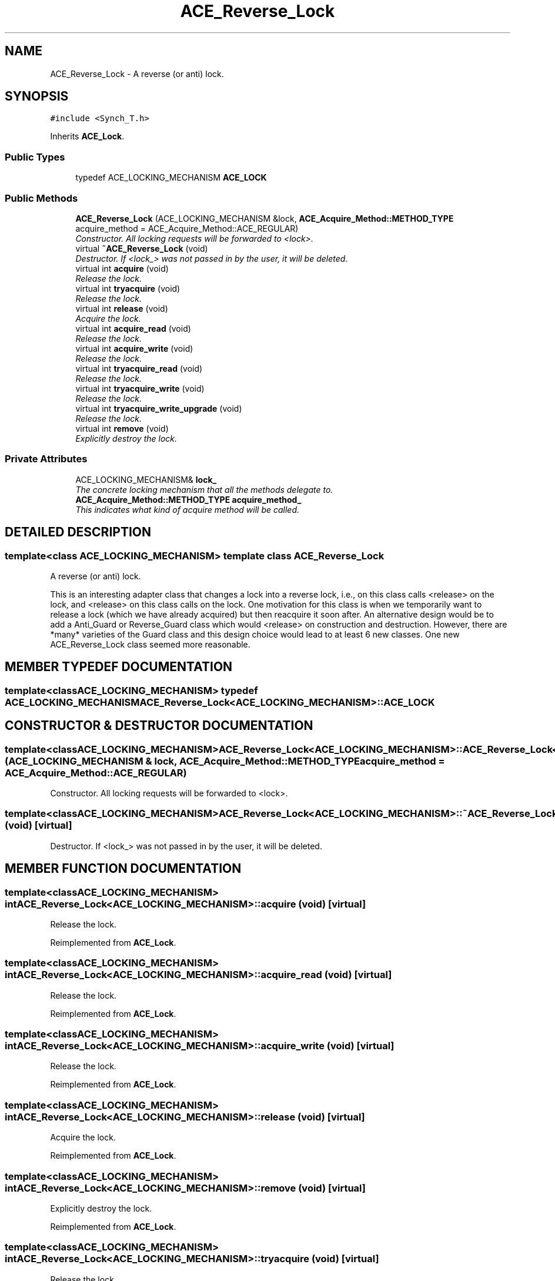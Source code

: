 .TH ACE_Reverse_Lock 3 "5 Oct 2001" "ACE" \" -*- nroff -*-
.ad l
.nh
.SH NAME
ACE_Reverse_Lock \- A reverse (or anti) lock. 
.SH SYNOPSIS
.br
.PP
\fC#include <Synch_T.h>\fR
.PP
Inherits \fBACE_Lock\fR.
.PP
.SS Public Types

.in +1c
.ti -1c
.RI "typedef ACE_LOCKING_MECHANISM \fBACE_LOCK\fR"
.br
.in -1c
.SS Public Methods

.in +1c
.ti -1c
.RI "\fBACE_Reverse_Lock\fR (ACE_LOCKING_MECHANISM &lock, \fBACE_Acquire_Method::METHOD_TYPE\fR acquire_method = ACE_Acquire_Method::ACE_REGULAR)"
.br
.RI "\fIConstructor. All locking requests will be forwarded to <lock>.\fR"
.ti -1c
.RI "virtual \fB~ACE_Reverse_Lock\fR (void)"
.br
.RI "\fIDestructor. If <lock_> was not passed in by the user, it will be deleted.\fR"
.ti -1c
.RI "virtual int \fBacquire\fR (void)"
.br
.RI "\fIRelease the lock.\fR"
.ti -1c
.RI "virtual int \fBtryacquire\fR (void)"
.br
.RI "\fIRelease the lock.\fR"
.ti -1c
.RI "virtual int \fBrelease\fR (void)"
.br
.RI "\fIAcquire the lock.\fR"
.ti -1c
.RI "virtual int \fBacquire_read\fR (void)"
.br
.RI "\fIRelease the lock.\fR"
.ti -1c
.RI "virtual int \fBacquire_write\fR (void)"
.br
.RI "\fIRelease the lock.\fR"
.ti -1c
.RI "virtual int \fBtryacquire_read\fR (void)"
.br
.RI "\fIRelease the lock.\fR"
.ti -1c
.RI "virtual int \fBtryacquire_write\fR (void)"
.br
.RI "\fIRelease the lock.\fR"
.ti -1c
.RI "virtual int \fBtryacquire_write_upgrade\fR (void)"
.br
.RI "\fIRelease the lock.\fR"
.ti -1c
.RI "virtual int \fBremove\fR (void)"
.br
.RI "\fIExplicitly destroy the lock.\fR"
.in -1c
.SS Private Attributes

.in +1c
.ti -1c
.RI "ACE_LOCKING_MECHANISM& \fBlock_\fR"
.br
.RI "\fIThe concrete locking mechanism that all the methods delegate to.\fR"
.ti -1c
.RI "\fBACE_Acquire_Method::METHOD_TYPE\fR \fBacquire_method_\fR"
.br
.RI "\fIThis indicates what kind of acquire method will be called.\fR"
.in -1c
.SH DETAILED DESCRIPTION
.PP 

.SS template<class ACE_LOCKING_MECHANISM>  template class ACE_Reverse_Lock
A reverse (or anti) lock.
.PP
.PP
 This is an interesting adapter class that changes a lock into a reverse lock, i.e.,  on this class calls <release> on the lock, and <release> on this class calls  on the lock. One motivation for this class is when we temporarily want to release a lock (which we have already acquired) but then reacquire it soon after. An alternative design would be to add a Anti_Guard or Reverse_Guard class which would <release> on construction and  destruction. However, there are *many* varieties of the Guard class and this design choice would lead to at least 6 new classes. One new ACE_Reverse_Lock class seemed more reasonable. 
.PP
.SH MEMBER TYPEDEF DOCUMENTATION
.PP 
.SS template<classACE_LOCKING_MECHANISM> typedef ACE_LOCKING_MECHANISM ACE_Reverse_Lock<ACE_LOCKING_MECHANISM>::ACE_LOCK
.PP
.SH CONSTRUCTOR & DESTRUCTOR DOCUMENTATION
.PP 
.SS template<classACE_LOCKING_MECHANISM> ACE_Reverse_Lock<ACE_LOCKING_MECHANISM>::ACE_Reverse_Lock<ACE_LOCKING_MECHANISM> (ACE_LOCKING_MECHANISM & lock, \fBACE_Acquire_Method::METHOD_TYPE\fR acquire_method = ACE_Acquire_Method::ACE_REGULAR)
.PP
Constructor. All locking requests will be forwarded to <lock>.
.PP
.SS template<classACE_LOCKING_MECHANISM> ACE_Reverse_Lock<ACE_LOCKING_MECHANISM>::~ACE_Reverse_Lock<ACE_LOCKING_MECHANISM> (void)\fC [virtual]\fR
.PP
Destructor. If <lock_> was not passed in by the user, it will be deleted.
.PP
.SH MEMBER FUNCTION DOCUMENTATION
.PP 
.SS template<classACE_LOCKING_MECHANISM> int ACE_Reverse_Lock<ACE_LOCKING_MECHANISM>::acquire (void)\fC [virtual]\fR
.PP
Release the lock.
.PP
Reimplemented from \fBACE_Lock\fR.
.SS template<classACE_LOCKING_MECHANISM> int ACE_Reverse_Lock<ACE_LOCKING_MECHANISM>::acquire_read (void)\fC [virtual]\fR
.PP
Release the lock.
.PP
Reimplemented from \fBACE_Lock\fR.
.SS template<classACE_LOCKING_MECHANISM> int ACE_Reverse_Lock<ACE_LOCKING_MECHANISM>::acquire_write (void)\fC [virtual]\fR
.PP
Release the lock.
.PP
Reimplemented from \fBACE_Lock\fR.
.SS template<classACE_LOCKING_MECHANISM> int ACE_Reverse_Lock<ACE_LOCKING_MECHANISM>::release (void)\fC [virtual]\fR
.PP
Acquire the lock.
.PP
Reimplemented from \fBACE_Lock\fR.
.SS template<classACE_LOCKING_MECHANISM> int ACE_Reverse_Lock<ACE_LOCKING_MECHANISM>::remove (void)\fC [virtual]\fR
.PP
Explicitly destroy the lock.
.PP
Reimplemented from \fBACE_Lock\fR.
.SS template<classACE_LOCKING_MECHANISM> int ACE_Reverse_Lock<ACE_LOCKING_MECHANISM>::tryacquire (void)\fC [virtual]\fR
.PP
Release the lock.
.PP
Reimplemented from \fBACE_Lock\fR.
.SS template<classACE_LOCKING_MECHANISM> int ACE_Reverse_Lock<ACE_LOCKING_MECHANISM>::tryacquire_read (void)\fC [virtual]\fR
.PP
Release the lock.
.PP
Reimplemented from \fBACE_Lock\fR.
.SS template<classACE_LOCKING_MECHANISM> int ACE_Reverse_Lock<ACE_LOCKING_MECHANISM>::tryacquire_write (void)\fC [virtual]\fR
.PP
Release the lock.
.PP
Reimplemented from \fBACE_Lock\fR.
.SS template<classACE_LOCKING_MECHANISM> int ACE_Reverse_Lock<ACE_LOCKING_MECHANISM>::tryacquire_write_upgrade (void)\fC [virtual]\fR
.PP
Release the lock.
.PP
Reimplemented from \fBACE_Lock\fR.
.SH MEMBER DATA DOCUMENTATION
.PP 
.SS template<classACE_LOCKING_MECHANISM> \fBACE_Acquire_Method::METHOD_TYPE\fR ACE_Reverse_Lock<ACE_LOCKING_MECHANISM>::acquire_method_\fC [private]\fR
.PP
This indicates what kind of acquire method will be called.
.PP
.SS template<classACE_LOCKING_MECHANISM> ACE_LOCKING_MECHANISM & ACE_Reverse_Lock<ACE_LOCKING_MECHANISM>::lock_\fC [private]\fR
.PP
The concrete locking mechanism that all the methods delegate to.
.PP


.SH AUTHOR
.PP 
Generated automatically by Doxygen for ACE from the source code.